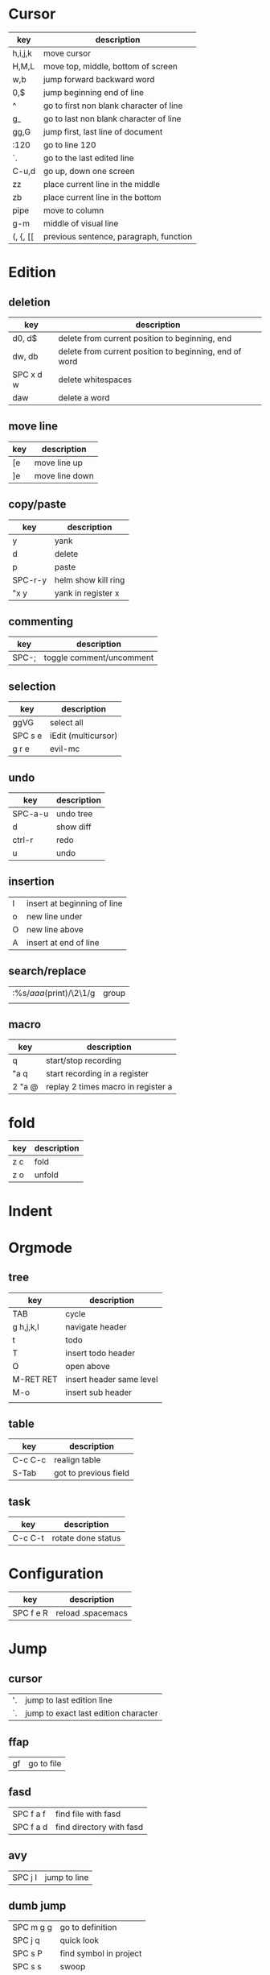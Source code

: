 * Cursor
| key     | description                             |
|---------+-----------------------------------------|
| h,i,j,k | move cursor                             |
| H,M,L   | move top, middle, bottom of screen      |
| w,b     | jump forward backward word              |
| 0,$     | jump beginning end of line              |
| ^       | go to first non blank character of line |
| g_      | go to last non blank character of line  |
| gg,G    | jump first, last line of document       |
| :120    | go to line 120                          |
| `.      | go to the last edited line              |
| C-u,d   | go up, down one screen                  |
| zz      | place current line in the middle        |
| zb      | place current line in the bottom        |
| pipe    | move to column                          |
| g-m     | middle of visual line                   |
| (, {, [[ | previous sentence, paragraph, function |
* Edition
** deletion
| key       | description                                            |
|-----------+--------------------------------------------------------|
| d0, d$    | delete from current position to beginning, end         |
| dw, db    | delete from current position to beginning, end of word |
| SPC x d w | delete whitespaces                                     |
| daw       | delete a word                                          |
** move line
| key | description    |
|-----+----------------|
| [e  | move line up   |
| ]e  | move line down |

** copy/paste
| key     | description         |
|---------+---------------------|
| y       | yank                |
| d       | delete              |
| p       | paste               |
| SPC-r-y | helm show kill ring |
| "x y    | yank in register x  |
** commenting
| key   | description              |
|-------+--------------------------|
| SPC-; | toggle comment/uncomment |
** selection
| key     | description         |
|---------+---------------------|
| ggVG    | select all          |
| SPC s e | iEdit (multicursor) |
| g r e   | evil-mc             |
** undo 
| key     | description |
|---------+-------------|
| SPC-a-u | undo tree   |
| d       | show diff   |
| ctrl-r  | redo        |
| u       | undo        |
** insertion
   | I | insert at beginning of line |
   | o | new line under              |
   | O | new line above              |
   | A | insert at end of line       |
** search/replace
| :%s/\(aaa\)(print)/\2\1/g | group |
|                           |       |
** macro
| key    | description                        |
|--------+------------------------------------|
| q      | start/stop recording               |
| "a q   | start recording in a register      |
| 2 "a @ | replay 2 times macro in register a |
* fold
 | key | description |
 |-----+-------------|
 | z c | fold        |
 | z o | unfold      |
* Indent
* Orgmode
** tree
| key       | description              |
|-----------+--------------------------|
| TAB       | cycle                    |
| g h,j,k,l | navigate header          |
| t         | todo                     |
| T         | insert todo header       |
| O         | open above               |
| M-RET RET | insert header same level |
| M-o       | insert sub header        |
|           |                          |
** table
| key     | description           |
|---------+-----------------------|
| C-c C-c | realign table         |
| S-Tab   | got to previous field |
** task
| key     | description        |
|---------+--------------------|
| C-c C-t | rotate done status |
* Configuration
| key       | description       |
|-----------+-------------------|
| SPC f e R | reload .spacemacs |
* Jump
** cursor
| '. | jump to last edition line            |
| `. | jump to exact last edition character |
** ffap
| gf | go to file |
** fasd
| SPC f a f | find file with fasd      |
| SPC f a d | find directory with fasd |
** avy
|SPC j l| jump to line|
** dumb jump
| SPC m g g | go to definition       |
| SPC j q   | quick look             |
| SPC s P   | find symbol in project |
| SPC s s   | swoop                  |
| *         | find word at cursor    |
* Windows
** split
| key     | description         |
|---------+---------------------|
| C-x 2   | split horizontal    |
| SPC w s | split horizontal    |
| C-x 3   | split vertical      |
| SPC w v | split vertical      |
| SPC w . | window manipulation |
** neotree
   | key     | description |
   |---------+-------------|
   | SPC f t | toggle      |
* Helm/project
| C-z     | help in helm         |
| SPC-p-f | find file in project |
| SPC /   | search in project    |
| SPC s s | search in file       |
